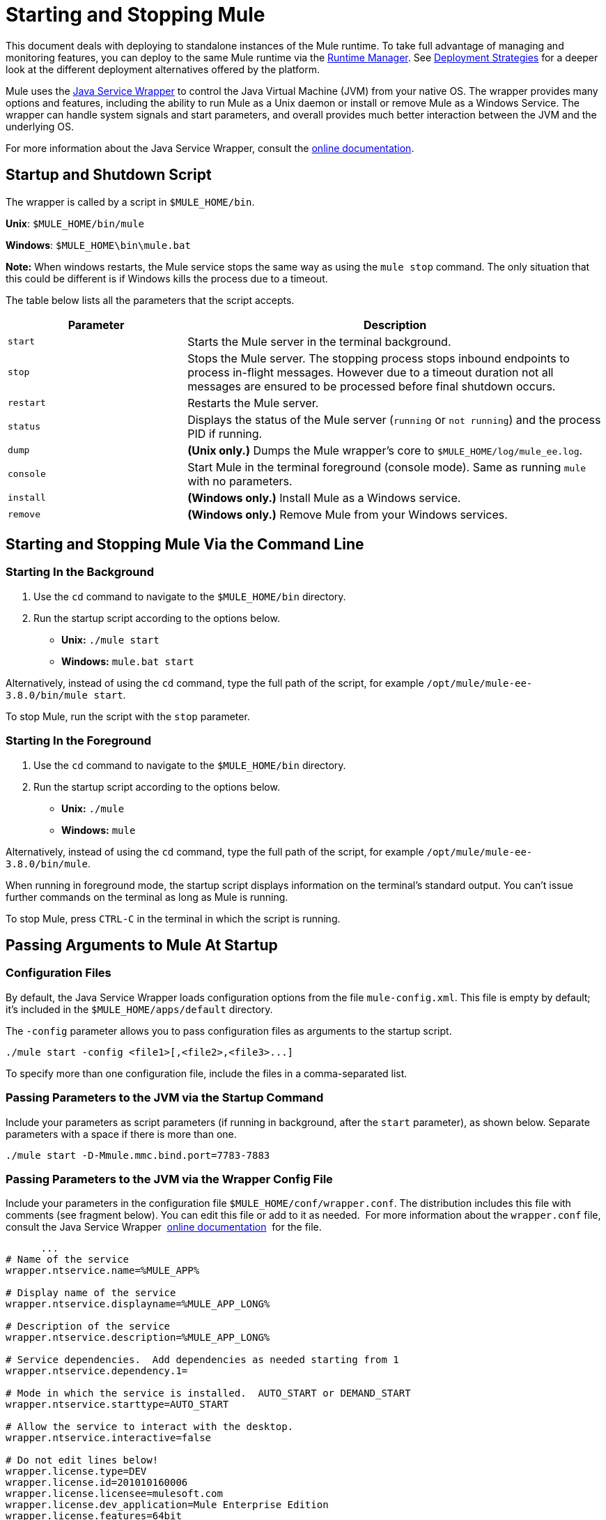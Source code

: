 = Starting and Stopping Mule
:keywords: mule, esb, deploy, launch, run, terminate

This document deals with deploying to standalone instances of the Mule runtime. To take full advantage of managing and monitoring features, you can deploy to the same Mule runtime via the link:/runtime-manager[Runtime Manager]. See link:/runtime-manager/deployment-strategies[Deployment Strategies] for a deeper look at the different deployment alternatives offered by the platform.

Mule uses the link:http://wrapper.tanukisoftware.org/[Java Service Wrapper] to control the Java Virtual Machine (JVM) from your native OS. The wrapper provides many options and features, including the ability to run Mule as a Unix daemon or install or remove Mule as a Windows Service. The wrapper can handle system signals and start parameters, and overall provides much better interaction between the JVM and the underlying OS.

For more information about the Java Service Wrapper, consult the link:http://wrapper.tanukisoftware.com/doc/english/introduction.html[online documentation].


== Startup and Shutdown Script

The wrapper is called by a script in `$MULE_HOME/bin`.

*Unix*: `$MULE_HOME/bin/mule`

*Windows*: `$MULE_HOME\bin\mule.bat`

*Note:* When windows restarts, the Mule service stops the same way as using the `mule stop` command. 
The only situation that this could be different is if Windows kills the process due to a timeout.

The table below lists all the parameters that the script accepts.

[%header,cols="30a,70a"]
|===
|Parameter |Description
| `start` |Starts the Mule server in the terminal background.
| `stop` |Stops the Mule server. The stopping process stops inbound endpoints to process in-flight messages. However due to a timeout duration not all messages are ensured to be processed before final shutdown occurs.
| `restart` |Restarts the Mule server.
| `status` |Displays the status of the Mule server (`running` or `not running`) and the process PID if running.
| `dump` | *(Unix only.)* Dumps the Mule wrapper's core to `$MULE_HOME/log/mule_ee.log`.
| `console` |Start Mule in the terminal foreground (console mode). Same as running `mule` with no parameters.
| `install` | *(Windows only.)* Install Mule as a Windows service.
| `remove` | *(Windows only.)* Remove Mule from your Windows services.
|===

== Starting and Stopping Mule Via the Command Line

=== Starting In the Background

. Use the `cd` command to navigate to the `$MULE_HOME/bin` directory.
. Run the startup script according to the options below.

* *Unix:* `./mule start`
* *Windows:* `mule.bat start`

Alternatively, instead of using the `cd` command, type the full path of the script, for example `/opt/mule/mule-ee-3.8.0/bin/mule start`.

To stop Mule, run the script with the `stop` parameter.

=== Starting In the Foreground

. Use the `cd` command to navigate to the `$MULE_HOME/bin` directory.
. Run the startup script according to the options below.

* *Unix:* `./mule`
* *Windows:* `mule`

Alternatively, instead of using the `cd` command, type the full path of the script, for example `/opt/mule/mule-ee-3.8.0/bin/mule`.

When running in foreground mode, the startup script displays information on the terminal's standard output. You can't issue further commands on the terminal as long as Mule is running.

To stop Mule, press `CTRL-C` in the terminal in which the script is running.

== Passing Arguments to Mule At Startup

=== Configuration Files

By default, the Java Service Wrapper loads configuration options from the file `mule-config.xml`. This file is empty by default; it's included in the `$MULE_HOME/apps/default` directory.

The `-config` parameter allows you to pass configuration files as arguments to the startup script.

[source, code]
----
./mule start -config <file1>[,<file2>,<file3>...]
----

To specify more than one configuration file, include the files in a comma-separated list.

=== Passing Parameters to the JVM via the Startup Command

Include your parameters as script parameters (if running in background, after the `start` parameter), as shown below. Separate parameters with a space if there is more than one.

[source, code]
----
./mule start -D-Mmule.mmc.bind.port=7783-7883
----

=== Passing Parameters to the JVM via the Wrapper Config File

Include your parameters in the configuration file `$MULE_HOME/conf/wrapper.conf`. The distribution includes this file with comments (see fragment below). You can edit this file or add to it as needed.  For more information about the `wrapper.conf` file, consult the Java Service Wrapper  link:http://wrapper.tanukisoftware.com/doc/english/properties.html[online documentation]  for the file.

[source, code, linenums]
----
      ...
# Name of the service
wrapper.ntservice.name=%MULE_APP%
 
# Display name of the service
wrapper.ntservice.displayname=%MULE_APP_LONG%
 
# Description of the service
wrapper.ntservice.description=%MULE_APP_LONG%
 
# Service dependencies.  Add dependencies as needed starting from 1
wrapper.ntservice.dependency.1=
 
# Mode in which the service is installed.  AUTO_START or DEMAND_START
wrapper.ntservice.starttype=AUTO_START
 
# Allow the service to interact with the desktop.
wrapper.ntservice.interactive=false
 
# Do not edit lines below!
wrapper.license.type=DEV
wrapper.license.id=201010160006
wrapper.license.licensee=mulesoft.com
wrapper.license.dev_application=Mule Enterprise Edition
wrapper.license.features=64bit
    ...
----

=== Setting JVM Parameters inside Anypoint Studio

You can set JVM parameters for Mule applications run from Anypoint Studio. *Run* > *Run Configurations* > *Arguments* tab, entering the arguments in the "VM arguments" pane.

.Example
----
-Dorg.mule.xml.validate=false -Djava.mail.debug=true
----


==== Set Mule Standalone Server Memory

Enter the `$MULE_HOME/conf/wrapper.conf` configuration file and search for the `maxheap` parameter:
`# Maximum Java Heap Size (in MB)
wrapper.java.maxmemory=1024`. The memory allowed must be specified in MB. To set the memory to 2GB, replace `1024` with `2048`.

==== Set Mule Encoding

For example, to set Mule's encoding, you could add `wrapper.java.additional.1=-Dmule.encoding=ISO-8859-1` to the Wrapper configuration file, or you could add `-D-Mmule.encoding=ISO-8859-1` to the Mule script at the command line. Note that if you add wrapper.java.additional.n entries to the configuration file, you must change each instance of n to a consecutive number, or Java does not parse the properties correctly.

==== Passing Additional Arguments to the Wrapper

To control the behavior of the Wrapper from the command line use the -W switch when launching Mule.

For example, to set the logfile that the Wrapper's uses, you could add `wrapper.logfile=/my/log/file.log` to the Wrapper configuration file, or you could add `-Wwrapper.logfile=/my/log/file.log` to the Mule script at the command line.

== Running Mule As a Unix Daemon

To run Mule as a Unix daemon, you need to write a simple wrapper script for the Mule startup script. Place your wrapper script in your system's appropriate directory (such as `/etc/init.d`) and use your system's init script architecture tools to ensure that your wrapper script is invoked in the runlevels you wish.

Here is a sample `init.d` script for Red Hat Enterprise Linux:

[source, code, linenums]
----
#!/bin/bash
# RHEL Mule Init Script
#
# chkconfig: 2345 65 64
# description: Mule ESB service

. /etc/init.d/functions
#
if [ -f /etc/sysconfig/mule ]; then
   . /etc/sysconfig/mule
fi

# Set JDK related environment
JAVA_HOME=/usr/java/default
PATH=$PATH:$JAVA_HOME/bin

# Set Mule related environment
MULE_HOME=/opt/mule
MULE_LIB=$MULE_HOME/lib
PATH=$PATH:$MULE_HOME/bin
RUN_AS_USER=mule
MULE_ENV=production

# Export environment variables
export JAVA_HOME MULE_HOME MULE_LIB PATH MULE_ENV RUN_AS_USER

case "$1" in
   start)
      echo "Start service mule"
      $MULE_HOME/bin/mule start -M-Dspring.profiles.active=$MULE_ENV -M-DMULE_ENV=$MULE_ENV
      ;;
   stop)
      echo "Stop service mule"
      $MULE_HOME/bin/mule stop
      ;;
   restart)
      echo "Restart service mule"
      $MULE_HOME/bin/mule restart -M-Dspring.profiles.active=$MULE_ENV -M-DMULE_ENV=$MULE_ENV
      ;;
   *)
      echo "Usage: $0 {start|stop|restart}"
      exit 1
      ;;
esac
----

Your wrapper script needs to set the required environment for Mule; a sample script is provided below below.

[source, code, linenums]
----
#!/bin/bash
 
# Set JDK related environment
JAVA_HOME=<path to JDK>
PATH=$PATH:$JAVA_HOME/bin
 
# Set Mule related environment
MULE_HOME=<path to Mule>
MULE_LIB=<path to application specific libraries>
PATH=$PATH:$MULE_HOME/bin
 
# Export environment variables
export JAVA_HOME MULE_HOME MULE_LIB PATH
 
# Invoke Mule
$MULE_HOME/bin/mule $1 -config <path to mule-conf.xml>
----

On some systems, you can set up startup scripts for use with the `service` utility (System V). Consult your operating system's documentation for details.

== Running Mule As a Windows Service

In Mule 3.8.0, the Tanuki wrapper was upgraded to a newer version, implying a change to the certificate by which the wrapper is signed. See link:/release-notes/mule-3.8.0-release-notes#enterprise-edition-library-changes[Mule 3.8.0 release notes concerning Tanuki Wrapper upgrade] for details on resolving compatibility issues. 

To install Mule as a Windows service, go to the `$MULE_HOME/bin/` directory, then issue the following commands. 

[source, code]
----
mule install
----

To remove Mule from your Windows services, go to the `$MULE_HOME/bin/` directory, then run:

[source, code]
----
mule remove
----

Once Mule is installed as a service, you can control it with the following command:

[source, code]
----
mule start|restart|stop
----

To start Mule with additional configuration, issue:

[source, code]
----
mule start -config <your-config-file.xml>
----

Once Mule is installed as a service, you can also use the Windows `net` utility to start or stop it:

[source, code]
----
net start|stop mule
----

== Common Parameters

The table below lists some parameters common to Mule, which are not documented in the `wrapper.conf` configuration file.

[%header,cols="2*a"]
|===
|Parameter |Description
|`-D-Mmule.agent.enabled` |*(* _Boolean_ *_)_* Start Mule with or without the Management Console agent, which is enabled by default.
|

[source, code]
----
-D-Mmule.mmc.bind.port
----

|Specify a port or port range for the Mule agent listener that the Management Console binds to. To specify a port range, use `<port>-<port>`, for example `3000-3010`.
|===

The `$MULE_HOME/conf/wrapper.conf` configuration file includes many more parameters, some of which are by default commented out, but documented in the comments.

////
DOCS-1704 section follows:
////

== Shutting Down Mule

You can shut down Mule using the `mule stop` command that is run from the `MULE_HOME/bin` directory. When Mule stops,
inbound endpoints are shut down, and in-flight Mule messages continue to process until the `shutdown.timeout` configured in `wrapper.conf` setting elapses and final shutdown occurs. 

You can set a timeout value to enable the current flow to complete. However, there is no built in method or utility 
to check what messages are in flight. You can connect a profiler and see the active threads (or just a thread dump), this should provide you an overview of what's happening at the JVM level.

To ensure all inflight messages are processed you can shutdown mule in two steps:

. Stop the flow(s) manually (this will prevent new messages from coming)
. Stop Mule

=== Timeout From wrapper.conf

You can set the timeout value (in milliseconds) in `wrapper.conf` using the `wrapper.shutdown.timeout` statement where the value is in 
seconds, for example:

[source]
wrapper.shutdown.timeout="30000"

More information is available in the 
link:http://wrapper.tanukisoftware.com/doc/english/prop-ping-timeout.html[Tanuki wrapper.shutdown.timeout] page.

=== Shutdown Timeout From a Flow

Alternatively, you can set `shutdownTimeout` to a milliseconds value for a flow; hwoever this is not 
a global value. 

Example for testing purposes:

[source,xml,linenums]
----
<?xml version="1.0" encoding="UTF-8"?>
<mule xmlns="http://www.mulesoft.org/schema/mule/core" 
      xmlns:xsi="http://www.w3.org/2001/XMLSchema-instance"
      xmlns:test="http://www.mulesoft.org/schema/mule/test"
      xsi:schemaLocation="
    http://www.mulesoft.org/schema/mule/test http://www.mulesoft.org/schema/mule/test/current/mule-test.xsd
    http://www.mulesoft.org/schema/mule/core http://www.mulesoft.org/schema/mule/core/current/mule.xsd">

    <configuration shutdownTimeout="10000"/>

    <flow name="TestService">
        <test:component/>
    </flow>

</mule>
----

== See Also

* *NEXT STEP:* Start with link:/mule-user-guide/v/3.8/mule-application-architecture[Mule Application Architecture].
